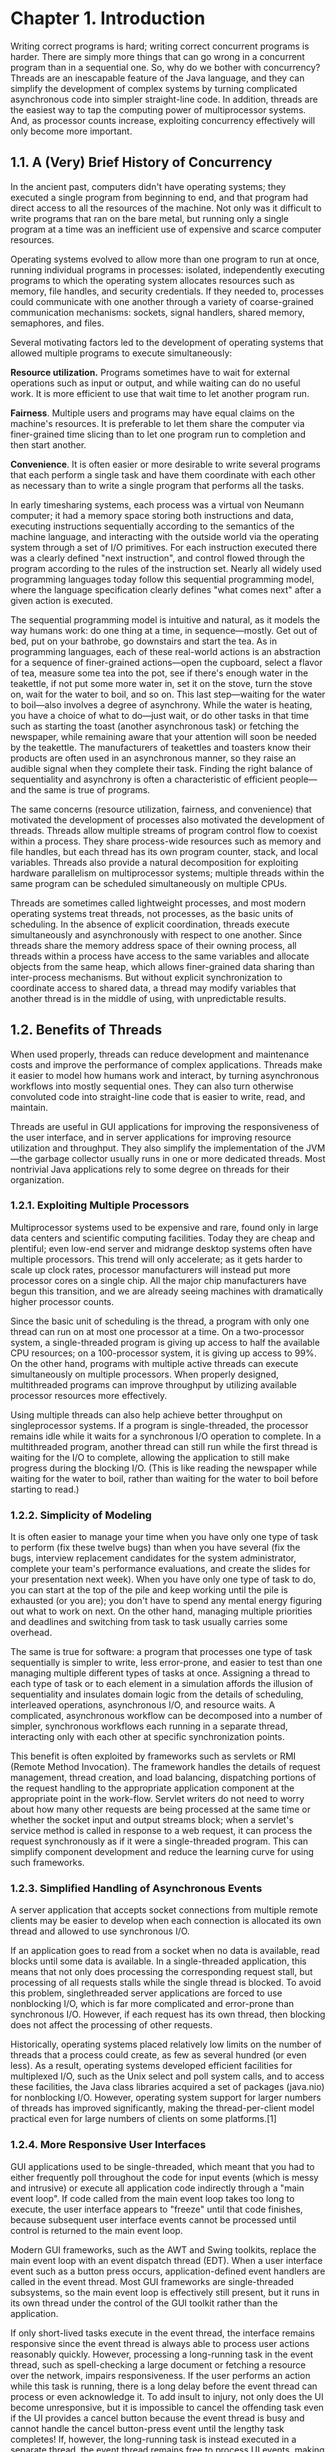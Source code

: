 * Chapter 1. Introduction

Writing correct programs is hard; writing correct concurrent programs is harder. There are simply more things that can go wrong in a concurrent program than in a sequential one. So, why do we bother with concurrency? Threads are an inescapable feature of the Java language, and they can simplify the development of complex systems by turning complicated asynchronous code into simpler straight-line code. In addition, threads are the easiest way to tap the computing power of multiprocessor systems. And, as processor counts increase, exploiting concurrency effectively will only become more important.

** 1.1. A (Very) Brief History of Concurrency

In the ancient past, computers didn't have operating systems; they executed a single program from beginning to end, and that program had direct access to all the resources of the machine. Not only was it difficult to write programs that ran on the bare metal, but running only a single program at a time was an inefficient use of expensive and scarce computer resources.

Operating systems evolved to allow more than one program to run at once, running individual programs in processes: isolated, independently executing programs to which the operating system allocates resources such as memory, file handles, and security credentials. If they needed to, processes could communicate with one another through a variety of coarse-grained communication mechanisms: sockets, signal handlers, shared memory, semaphores, and files.

Several motivating factors led to the development of operating systems that allowed multiple programs to execute simultaneously:

    *Resource utilization.* Programs sometimes have to wait for external operations such as input or output, and while waiting can do no useful work. It is more efficient to use that wait time to let another program run.

    *Fairness*. Multiple users and programs may have equal claims on the machine's resources. It is preferable to let them share the computer via finer-grained time slicing than to let one program run to completion and then start another.

    *Convenience*. It is often easier or more desirable to write several programs that each perform a single task and have them coordinate with each other as necessary than to write a single program that performs all the tasks.

In early timesharing systems, each process was a virtual von Neumann computer; it had a memory space storing both instructions and data, executing instructions sequentially according to the semantics of the machine language, and interacting with the outside world via the operating system through a set of I/O primitives. For each instruction executed there was a clearly defined "next instruction", and control flowed through the program according to the rules of the instruction set. Nearly all widely used programming languages today follow this sequential programming model, where the language specification clearly defines "what comes next" after a given action is executed.

The sequential programming model is intuitive and natural, as it models the way humans work: do one thing at a time, in sequence—mostly. Get out of bed, put on your bathrobe, go downstairs and start the tea. As in programming languages, each of these real-world actions is an abstraction for a sequence of finer-grained actions—open the cupboard, select a flavor of tea, measure some tea into the pot, see if there's enough water in the teakettle, if not put some more water in, set it on the stove, turn the stove on, wait for the water to boil, and so on. This last step—waiting for the water to boil—also involves a degree of asynchrony. While the water is heating, you have a choice of what to do—just wait, or do other tasks in that time such as starting the toast (another asynchronous task) or fetching the newspaper, while remaining aware that your attention will soon be needed by the teakettle. The manufacturers of teakettles and toasters know their products are often used in an asynchronous manner, so they raise an audible signal when they complete their task. Finding the right balance of sequentiality and asynchrony is often a characteristic of efficient people—and the same is true of programs.

The same concerns (resource utilization, fairness, and convenience) that motivated the development of processes also motivated the development of threads. Threads allow multiple streams of program control flow to coexist within a process. They share process-wide resources such as memory and file handles, but each thread has its own program counter, stack, and local variables. Threads also provide a natural decomposition for exploiting hardware parallelism on multiprocessor systems; multiple threads within the same program can be scheduled simultaneously on multiple CPUs.

Threads are sometimes called lightweight processes, and most modern operating systems treat threads, not processes, as the basic units of scheduling. In the absence of explicit coordination, threads execute simultaneously and asynchronously with respect to one another. Since threads share the memory address space of their owning process, all threads within a process have access to the same variables and allocate objects from the same heap, which allows finer-grained data sharing than inter-process mechanisms. But without explicit synchronization to coordinate access to shared data, a thread may modify variables that another thread is in the middle of using, with unpredictable results.

** 1.2. Benefits of Threads

When used properly, threads can reduce development and maintenance costs and improve the performance of complex applications. Threads make it easier to model how humans work and interact, by turning asynchronous workflows into mostly sequential ones. They can also turn otherwise convoluted code into straight-line code that is easier to write, read, and maintain.

Threads are useful in GUI applications for improving the responsiveness of the user interface, and in server applications for improving resource utilization and throughput. They also simplify the implementation of the JVM—the garbage collector usually runs in one or more dedicated threads. Most nontrivial Java applications rely to some degree on threads for their organization.

*** 1.2.1. Exploiting Multiple Processors

Multiprocessor systems used to be expensive and rare, found only in large data centers and scientific computing facilities. Today they are cheap and plentiful; even low-end server and midrange desktop systems often have multiple processors. This trend will only accelerate; as it gets harder to scale up clock rates, processor manufacturers will instead put more processor cores on a single chip. All the major chip manufacturers have begun this transition, and we are already seeing machines with dramatically higher processor counts.

Since the basic unit of scheduling is the thread, a program with only one thread can run on at most one processor at a time. On a two-processor system, a single-threaded program is giving up access to half the available CPU resources; on a 100-processor system, it is giving up access to 99%. On the other hand, programs with multiple active threads can execute simultaneously on multiple processors. When properly designed, multithreaded programs can improve throughput by utilizing available processor resources more effectively.

Using multiple threads can also help achieve better throughput on singleprocessor systems. If a program is single-threaded, the processor remains idle while it waits for a synchronous I/O operation to complete. In a multithreaded program, another thread can still run while the first thread is waiting for the I/O to complete, allowing the application to still make progress during the blocking I/O. (This is like reading the newspaper while waiting for the water to boil, rather than waiting for the water to boil before starting to read.)

*** 1.2.2. Simplicity of Modeling

It is often easier to manage your time when you have only one type of task to perform (fix these twelve bugs) than when you have several (fix the bugs, interview replacement candidates for the system administrator, complete your team's performance evaluations, and create the slides for your presentation next week). When you have only one type of task to do, you can start at the top of the pile and keep working until the pile is exhausted (or you are); you don't have to spend any mental energy figuring out what to work on next. On the other hand, managing multiple priorities and deadlines and switching from task to task usually carries some overhead.

The same is true for software: a program that processes one type of task sequentially is simpler to write, less error-prone, and easier to test than one managing multiple different types of tasks at once. Assigning a thread to each type of task or to each element in a simulation affords the illusion of sequentiality and insulates domain logic from the details of scheduling, interleaved operations, asynchronous I/O, and resource waits. A complicated, asynchronous workflow can be decomposed into a number of simpler, synchronous workflows each running in a separate thread, interacting only with each other at specific synchronization points.

This benefit is often exploited by frameworks such as servlets or RMI (Remote Method Invocation). The framework handles the details of request management, thread creation, and load balancing, dispatching portions of the request handling to the appropriate application component at the appropriate point in the work-flow. Servlet writers do not need to worry about how many other requests are being processed at the same time or whether the socket input and output streams block; when a servlet's service method is called in response to a web request, it can process the request synchronously as if it were a single-threaded program. This can simplify component development and reduce the learning curve for using such frameworks.

*** 1.2.3. Simplified Handling of Asynchronous Events

A server application that accepts socket connections from multiple remote clients may be easier to develop when each connection is allocated its own thread and allowed to use synchronous I/O.

If an application goes to read from a socket when no data is available, read blocks until some data is available. In a single-threaded application, this means that not only does processing the corresponding request stall, but processing of all requests stalls while the single thread is blocked. To avoid this problem, singlethreaded server applications are forced to use nonblocking I/O, which is far more complicated and error-prone than synchronous I/O. However, if each request has its own thread, then blocking does not affect the processing of other requests.

Historically, operating systems placed relatively low limits on the number of threads that a process could create, as few as several hundred (or even less). As a result, operating systems developed efficient facilities for multiplexed I/O, such as the Unix select and poll system calls, and to access these facilities, the Java class libraries acquired a set of packages (java.nio) for nonblocking I/O. However, operating system support for larger numbers of threads has improved significantly, making the thread-per-client model practical even for large numbers of clients on some platforms.[1]

*** 1.2.4. More Responsive User Interfaces

GUI applications used to be single-threaded, which meant that you had to either frequently poll throughout the code for input events (which is messy and intrusive) or execute all application code indirectly through a "main event loop". If code called from the main event loop takes too long to execute, the user interface appears to "freeze" until that code finishes, because subsequent user interface events cannot be processed until control is returned to the main event loop.

Modern GUI frameworks, such as the AWT and Swing toolkits, replace the main event loop with an event dispatch thread (EDT). When a user interface event such as a button press occurs, application-defined event handlers are called in the event thread. Most GUI frameworks are single-threaded subsystems, so the main event loop is effectively still present, but it runs in its own thread under the control of the GUI toolkit rather than the application.

If only short-lived tasks execute in the event thread, the interface remains responsive since the event thread is always able to process user actions reasonably quickly. However, processing a long-running task in the event thread, such as spell-checking a large document or fetching a resource over the network, impairs responsiveness. If the user performs an action while this task is running, there is a long delay before the event thread can process or even acknowledge it. To add insult to injury, not only does the UI become unresponsive, but it is impossible to cancel the offending task even if the UI provides a cancel button because the event thread is busy and cannot handle the cancel button-press event until the lengthy task completes! If, however, the long-running task is instead executed in a separate thread, the event thread remains free to process UI events, making the UI more responsive.

** 1.3. Risks of Threads

Java's built-in support for threads is a double-edged sword. While it simplifies the development of concurrent applications by providing language and library support and a formal cross-platform memory model (it is this formal cross-platform memory model that makes possible the development of write-once, run-anywhere concurrent applications in Java), it also raises the bar for developers because more programs will use threads. When threads were more esoteric, concurrency was an "advanced" topic; now, mainstream developers must be aware of thread-safety issues.

*** 1.3.1. Safety Hazards

Thread safety can be unexpectedly subtle because, in the absence of sufficient synchronization, the ordering of operations in multiple threads is unpredictable and sometimes surprising. UnsafeSequence in Listing 1.1, which is supposed to generate a sequence of unique integer values, offers a simple illustration of how the interleaving of actions in multiple threads can lead to undesirable results. It behaves correctly in a single-threaded environment, but in a multithreaded environment does not.

[[./bad.jpg]]

Listing 1.1. Non-thread-safe Sequence Generator.

#+BEGIN_SRC java
@NotThreadSafe
public class UnsafeSequence {
       private int value;

       /** Returns a unique value. */
       public int getNext() {
              return value++;
       }
}
#+END_SRC

The problem with UnsafeSequence is that with some unlucky timing, two threads could call getNext and receive the same value. Figure 1.1 shows how this can happen. The increment notation, someVariable++, may appear to be a single operation, but is in fact three separate operations: read the value, add one to it, and write out the new value. Since operations in multiple threads may be arbitrarily interleaved by the runtime, it is possible for two threads to read the value at the same time, both see the same value, and then both add one to it. The result is that the same sequence number is returned from multiple calls in different threads.

Figure 1.1. Unlucky Execution of UnsafeSequence.getNext.

[[./figure-1-1.jpg]]

    Diagrams like Figure 1.1 depict possible interleavings of operations in different threads. In these diagrams, time runs from left to right, and each line represents the activities of a different thread. These interleaving diagrams usually depict the worst case[2] and are intended to show the danger of incorrectly assuming things will happen in a particular order.

UnsafeSequence uses a nonstandard annotation: @NotThreadSafe. This is one of several custom annotations used throughout this book to document concurrency properties of classes and class members. (Other class-level annotations used in this way are @ThreadSafe and @Immutable; see Appendix A for details.) Annotations documenting thread safety are useful to multiple audiences. If a class is annotated with @ThreadSafe, users can use it with confidence in a multithreaded environment, maintainers are put on notice that it makes thread safety guarantees that must be preserved, and software analysis tools can identify possible coding errors.

UnsafeSequence illustrates a common concurrency hazard called a race condition. Whether or not getNext returns a unique value when called from multiple threads, as required by its specification, depends on how the runtime interleaves the operations—which is not a desirable state of affairs.

Because threads share the same memory address space and run concurrently, they can access or modify variables that other threads might be using. This is a tremendous convenience, because it makes data sharing much easier than would other inter-thread communications mechanisms. But it is also a significant risk: threads can be confused by having data change unexpectedly. Allowing multiple threads to access and modify the same variables introduces an element of nonsequentiality into an otherwise sequential programming model, which can be confusing and difficult to reason about. For a multithreaded program's behavior to be predictable, access to shared variables must be properly coordinated so that threads do not interfere with one another. Fortunately, Java provides synchronization mechanisms to coordinate such access.

UnsafeSequence can be fixed by making getNext a synchronized method, as shown in Sequence in Listing 1.2,[3] thus preventing the unfortunate interaction in Figure 1.1. (Exactly why this works is the subject of Chapters 2 and 3.)

Listing 1.2. Thread-safe Sequence Generator.

@ThreadSafe
public class Sequence {
       @GuardedBy("this") private int Value;

       public synchronized int getNext() {
              return Value++;
       }
}

In the absence of synchronization, the compiler, hardware, and runtime are allowed to take substantial liberties with the timing and ordering of actions, such as caching variables in registers or processor-local caches where they are temporarily (or even permanently) invisible to other threads. These tricks are in aid of better performance and are generally desirable, but they place a burden on the developer to clearly identify where data is being shared across threads so that these optimizations do not undermine safety. (Chapter 16 gives the gory details on exactly what ordering guarantees the JVM makes and how synchronization affects those guarantees, but if you follow the rules in Chapters 2 and 3, you can safely avoid these low-level details.)

*** 1.3.2. Liveness Hazards

It is critically important to pay attention to thread safety issues when developing concurrent code: safety cannot be compromised. The importance of safety is not unique to multithreaded programs—single-threaded programs also must take care to preserve safety and correctness—but the use of threads introduces additional safety hazards not present in single-threaded programs. Similarly, the use of threads introduces additional forms of liveness failure that do not occur in single-threaded programs.

While safety means "nothing bad ever happens", liveness concerns the complementary goal that "something good eventually happens". A liveness failure occurs when an activity gets into a state such that it is permanently unable to make forward progress. One form of liveness failure that can occur in sequential programs is an inadvertent infinite loop, where the code that follows the loop never gets executed. The use of threads introduces additional liveness risks. For example, if thread A is waiting for a resource that thread B holds exclusively, and B never releases it, A will wait forever. Chapter 10 describes various forms of liveness failures and how to avoid them, including deadlock (Section 10.1), starvation (Section 10.3.1), and livelock (Section 10.3.3). Like most concurrency bugs, bugs that cause liveness failures can be elusive because they depend on the relative timing of events in different threads, and therefore do not always manifest themselves in development or testing.

*** 1.3.3. Performance Hazards

Related to liveness is performance. While liveness means that something good eventually happens, eventually may not be good enough—we often want good things to happen quickly. Performance issues subsume a broad range of problems, including poor service time, responsiveness, throughput, resource consumption, or scalability. Just as with safety and liveness, multithreaded programs are subject to all the performance hazards of single-threaded programs, and to others as well that are introduced by the use of threads.

In well designed concurrent applications the use of threads is a net performance gain, but threads nevertheless carry some degree of runtime overhead. Context switches—when the scheduler suspends the active thread temporarily so another thread can run—are more frequent in applications with many threads, and have significant costs: saving and restoring execution context, loss of locality, and CPU time spent scheduling threads instead of running them. When threads share data, they must use synchronization mechanisms that can inhibit compiler optimizations, flush or invalidate memory caches, and create synchronization traffic on the shared memory bus. All these factors introduce additional performance costs; Chapter 11 covers techniques for analyzing and reducing these costs.

** 1.4. Threads are Everywhere

Even if your program never explicitly creates a thread, frameworks may create threads on your behalf, and code called from these threads must be thread-safe. This can place a significant design and implementation burden on developers, since developing thread-safe classes requires more care and analysis than developing non-thread-safe classes.

Every Java application uses threads. When the JVM starts, it creates threads for JVM housekeeping tasks (garbage collection, finalization) and a main thread for running the main method. The AWT (Abstract Window Toolkit) and Swing user interface frameworks create threads for managing user interface events. Timer creates threads for executing deferred tasks. Component frameworks, such as servlets and RMI create pools of threads and invoke component methods in these threads.

If you use these facilities—as many developers do—you have to be familiar with concurrency and thread safety, because these frameworks create threads and call your components from them. It would be nice to believe that concurrency is an "optional" or "advanced" language feature, but the reality is that nearly all Java applications are multithreaded and these frameworks do not insulate you from the need to properly coordinate access to application state.

When concurrency is introduced into an application by a framework, it is usually impossible to restrict the concurrency-awareness to the framework code, because frameworks by their nature make callbacks to application components that in turn access application state. Similarly, the need for thread safety does not end with the components called by the framework—it extends to all code paths that access the program state accessed by those components. Thus, the need for thread safety is contagious.

    Frameworks introduce concurrency into applications by calling application components from framework threads. Components invariably access application state, thus requiring that all code paths accessing that state be thread-safe.

The facilities described below all cause application code to be called from threads not managed by the application. While the need for thread safety may start with these facilities, it rarely ends there; instead, it ripples through the application.

*Timer.* Timer is a convenience mechanism for scheduling tasks to run at a later time, either once or periodically. The introduction of a Timer can complicate an otherwise sequential program, because TimerTasks are executed in a thread managed by the Timer, not the application. If a TimerTask accesses data that is also accessed by other application threads, then not only must the TimerTask do so in a thread-safe manner, but so must any other classes that access that data. Often the easiest way to achieve this is to ensure that objects accessed by the TimerTask are themselves thread-safe, thus encapsulating the thread safety within the shared objects.

*Servlets and JavaServer Pages (JSPs).* The servlets framework is designed to handle all the infrastructure of deploying a web application and dispatching requests from remote HTTP clients. A request arriving at the server is dispatched, perhaps through a chain of filters, to the appropriate servlet or JSP. Each servlet represents a component of application logic, and in high-volume web sites, multiple clients may require the services of the same servlet at once. The servlets specification requires that a servlet be prepared to be called simultaneously from multiple threads. In other words, servlets need to be thread-safe.

Even if you could guarantee that a servlet was only called from one thread at a time, you would still have to pay attention to thread safety when building a web application. Servlets often access state information shared with other servlets, such as application-scoped objects (those stored in the ServletContext) or session-scoped objects (those stored in the per-client HttpSession). When a servlet accesses objects shared across servlets or requests, it must coordinate access to these objects properly, since multiple requests could be accessing them simultaneously from separate threads. Servlets and JSPs, as well as servlet filters and objects stored in scoped containers like ServletContext and HttpSession, simply have to be thread-safe.

*Remote Method Invocation.* RMI lets you invoke methods on objects running in another JVM. When you call a remote method with RMI, the method arguments are packaged (marshaled) into a byte stream and shipped over the network to the remote JVM, where they are unpacked (unmarshaled) and passed to the remote method.

When the RMI code calls your remote object, in what thread does that call happen? You don't know, but it's definitely not in a thread you created—your object gets called in a thread managed by RMI. How many threads does RMI create? Could the same remote method on the same remote object be called simultaneously in multiple RMI threads?[4]

A remote object must guard against two thread safety hazards: properly coordinating access to state that may be shared with other objects, and properly coordinating access to the state of the remote object itself (since the same object may be called in multiple threads simultaneously). Like servlets, RMI objects should be prepared for multiple simultaneous calls and must provide their own thread safety.

*Swing and AWT.* GUI applications are inherently asynchronous. Users may select a menu item or press a button at any time, and they expect that the application will respond promptly even if it is in the middle of doing something else. Swing and AWT address this problem by creating a separate thread for handling user-initiated events and updating the graphical view presented to the user.

Swing components, such as JTable, are not thread-safe. Instead, Swing programs achieve their thread safety by confining all access to GUI components to the event thread. If an application wants to manipulate the GUI from outside the event thread, it must cause the code that will manipulate the GUI to run in the event thread instead.

When the user performs a UI action, an event handler is called in the event thread to perform whatever operation the user requested. If the handler needs to access application state that is also accessed from other threads (such as a document being edited), then the event handler, along with any other code that accesses that state, must do so in a thread-safe manner.


